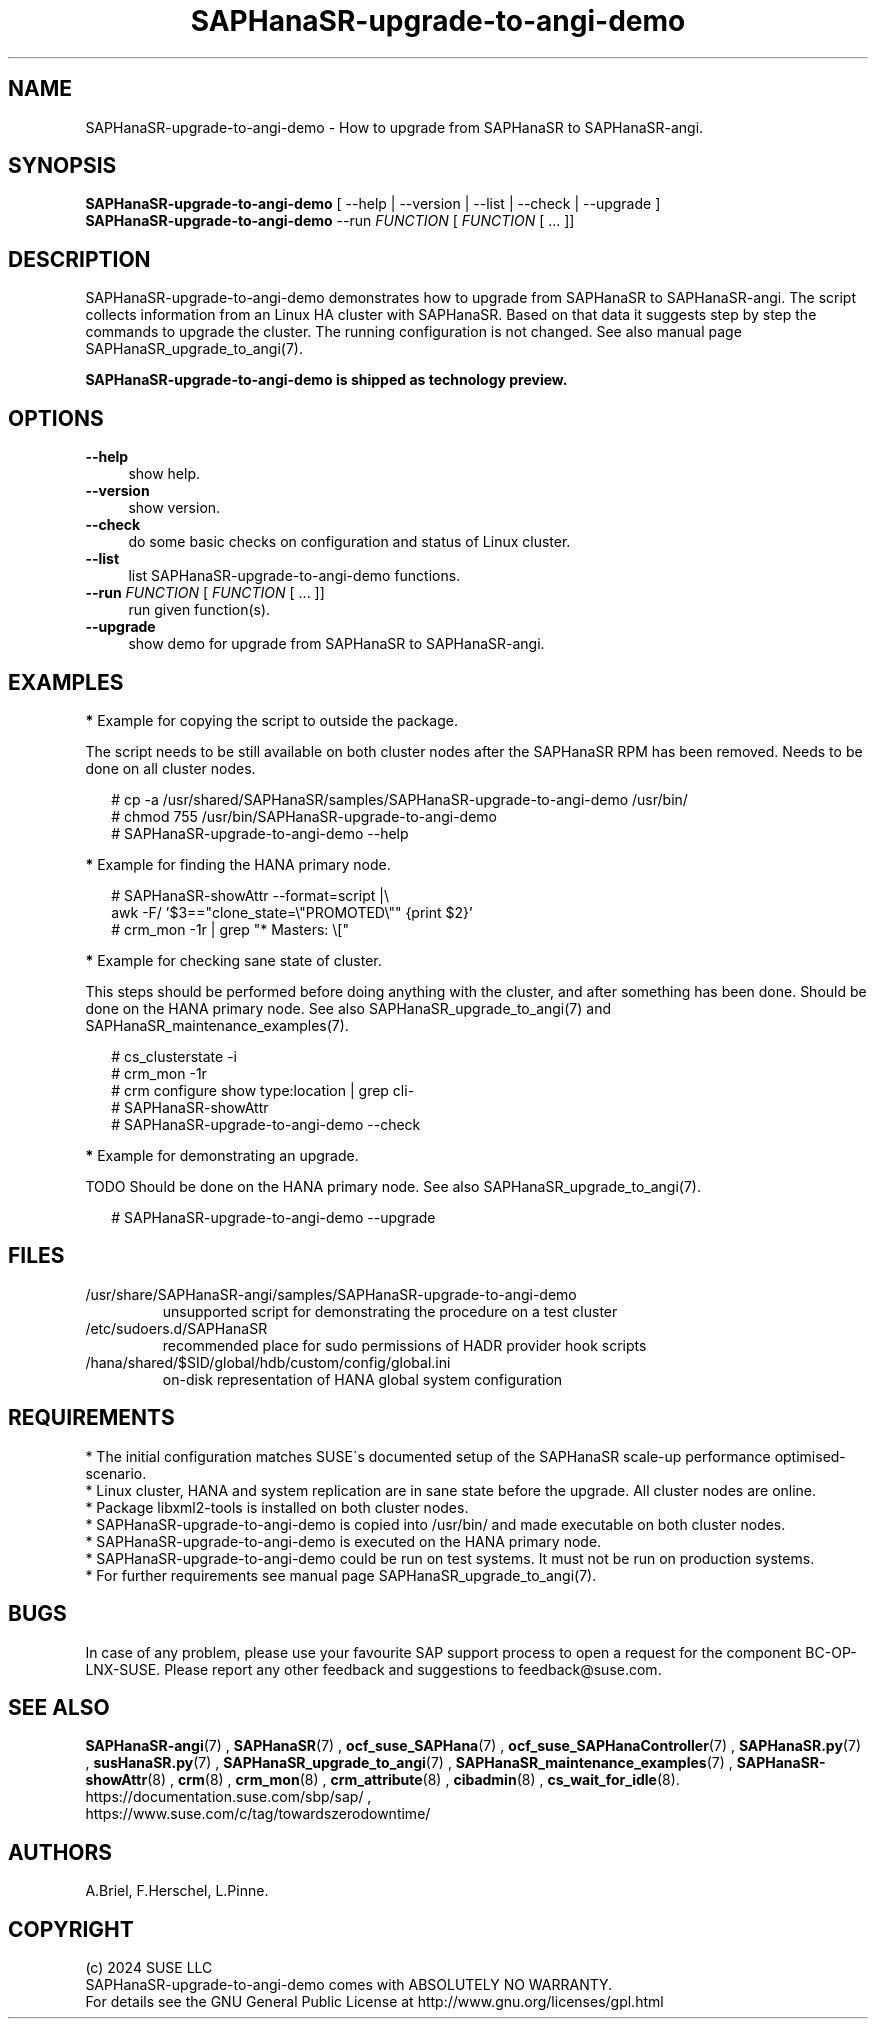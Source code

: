 .\" Version: 1.001 
.\"
.TH SAPHanaSR-upgrade-to-angi-demo 8 "08 Mar 2024" "" "SAPHanaSR"
.\"
.SH NAME
SAPHanaSR-upgrade-to-angi-demo \- How to upgrade from SAPHanaSR to SAPHanaSR-angi.
.PP
.\"
.SH SYNOPSIS
\fBSAPHanaSR-upgrade-to-angi-demo\fR [ --help | --version | --list | --check | --upgrade ]
.br
\fBSAPHanaSR-upgrade-to-angi-demo\fR --run \fIFUNCTION\fP [ \fIFUNCTION\fP [ ...  ]] 
.\"
.SH DESCRIPTION
.PP
SAPHanaSR-upgrade-to-angi-demo demonstrates how to upgrade from SAPHanaSR to
SAPHanaSR-angi. The script collects information from an Linux HA cluster with
SAPHanaSR. Based on that data it suggests step by step the commands to upgrade the cluster. The running configuration is not changed. See also manual page
SAPHanaSR_upgrade_to_angi(7).
.PP
.B SAPHanaSR-upgrade-to-angi-demo is shipped as technology preview.
.PP
.\"
.SH OPTIONS
.TP 4
\fB --help\fP
show help.
.TP 4
\fB --version\fP
show version.
.TP 4
\fB --check\fP
do some basic checks on configuration and status of Linux cluster.
.TP 4
\fB --list\fP
list SAPHanaSR-upgrade-to-angi-demo functions.
.TP 4
\fB --run \fP \fIFUNCTION\fP [ \fIFUNCTION\fP [ ... ]]
run given function(s).
.TP 4
\fB --upgrade\fP
show demo for upgrade from SAPHanaSR to SAPHanaSR-angi.
.\"
.SH EXAMPLES
.PP
\fB*\fP Example for copying the script to outside the package.
.PP
The script needs to be still available on both cluster nodes after the SAPHanaSR
RPM has been removed. Needs to be done on all cluster nodes.
.PP
.RS 2
# cp -a /usr/shared/SAPHanaSR/samples/SAPHanaSR-upgrade-to-angi-demo /usr/bin/
.br
# chmod 755 /usr/bin/SAPHanaSR-upgrade-to-angi-demo
.br
# SAPHanaSR-upgrade-to-angi-demo --help
.RE
.PP
\fB*\fP Example for finding the HANA primary node.
.PP
.RS 2
# SAPHanaSR-showAttr --format=script |\\
.br
  awk -F/ '$3=="clone_state=\\"PROMOTED\\"" {print $2}'
.br
# crm_mon -1r | grep "* Masters: \\["
.RE
.PP
\fB*\fP Example for checking sane state of cluster.
.PP
This steps should be performed before doing anything with the cluster, and after
something has been done. Should be done on the HANA primary node. See also
SAPHanaSR_upgrade_to_angi(7) and SAPHanaSR_maintenance_examples(7).
.PP
.RS 2
# cs_clusterstate -i
.br
# crm_mon -1r
.br
# crm configure show type:location | grep cli-
.br
# SAPHanaSR-showAttr
.br
# SAPHanaSR-upgrade-to-angi-demo --check
.RE
.PP
\fB*\fP Example for demonstrating an upgrade.
.PP
TODO
Should be done on the HANA primary node.
See also SAPHanaSR_upgrade_to_angi(7).
.PP
.RS 2
# SAPHanaSR-upgrade-to-angi-demo --upgrade
.RE
.PP
.\"
.SH FILES
.TP
/usr/share/SAPHanaSR-angi/samples/SAPHanaSR-upgrade-to-angi-demo
unsupported script for demonstrating the procedure on a test cluster
.TP
/etc/sudoers.d/SAPHanaSR
recommended place for sudo permissions of HADR provider hook scripts
.TP
/hana/shared/$SID/global/hdb/custom/config/global.ini
on-disk representation of HANA global system configuration

.PP
.\"
.SH REQUIREMENTS
.PP
* The initial configuration matches SUSE´s documented setup of the SAPHanaSR
scale-up performance optimised-scenario.
.br
* Linux cluster, HANA and system replication are in sane state before the
upgrade. All cluster nodes are online.
.br
* Package libxml2-tools is installed on both cluster nodes.
.br
* SAPHanaSR-upgrade-to-angi-demo is copied into /usr/bin/ and made executable on
both cluster nodes.
.br
* SAPHanaSR-upgrade-to-angi-demo is executed on the HANA primary node.
.br
* SAPHanaSR-upgrade-to-angi-demo could be run on test systems. It must not be
run on production systems.
.br
* For further requirements see manual page SAPHanaSR_upgrade_to_angi(7).
.PP
.\"
.SH BUGS
.br
In case of any problem, please use your favourite SAP support process to open a request for the component BC-OP-LNX-SUSE. Please report any other feedback and suggestions to feedback@suse.com.
.PP
.\"
.SH SEE ALSO
.br
\fBSAPHanaSR-angi\fP(7) , \fBSAPHanaSR\fP(7) ,
\fBocf_suse_SAPHana\fP(7) , \fBocf_suse_SAPHanaController\fP(7) ,
\fBSAPHanaSR.py\fP(7) ,
\fBsusHanaSR.py\fP(7) , \fBSAPHanaSR_upgrade_to_angi\fP(7) ,
\fBSAPHanaSR_maintenance_examples\fP(7) , \fBSAPHanaSR-showAttr\fP(8) ,
\fBcrm\fP(8) , \fBcrm_mon\fP(8) , \fBcrm_attribute\fP(8) , \fBcibadmin\fP(8) ,
\fBcs_wait_for_idle\fP(8).
.br
https://documentation.suse.com/sbp/sap/ ,
.br
https://www.suse.com/c/tag/towardszerodowntime/
.PP
.\"
.SH AUTHORS
.br
A.Briel, F.Herschel, L.Pinne.
.PP
.\"
.SH COPYRIGHT
.br
(c) 2024 SUSE LLC
.br
SAPHanaSR-upgrade-to-angi-demo comes with ABSOLUTELY NO WARRANTY.
.br
For details see the GNU General Public License at
http://www.gnu.org/licenses/gpl.html
.\"
